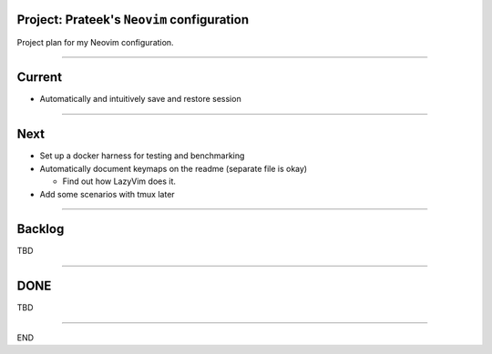 *******************************************
Project: Prateek's ``Neovim`` configuration
*******************************************

Project plan for my Neovim configuration.

----

*******
Current
*******

- Automatically and intuitively save and restore session

----

****
Next
****

- Set up a docker harness for testing and benchmarking

- Automatically document keymaps on the readme (separate file is okay)

  - Find out how LazyVim does it.

- Add some scenarios with tmux later

----


*******
Backlog
*******

TBD

----

****
DONE
****

TBD

----

END
